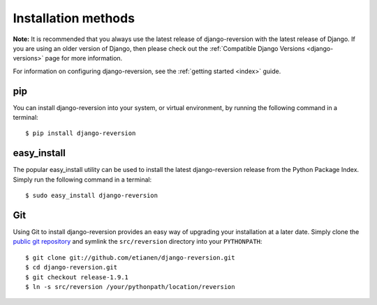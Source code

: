 .. _installation:

Installation methods
====================

**Note:** It is recommended that you always use the latest release of django-reversion with the latest release of Django. If you are using an older version of Django, then please check out the :ref:`Compatible Django Versions <django-versions>` page for more information.

For information on configuring django-reversion, see the :ref:`getting started <index>` guide.


pip
---

You can install django-reversion into your system, or virtual environment, by running the following command in a terminal::

    $ pip install django-reversion


easy_install
------------

The popular easy_install utility can be used to install the latest django-reversion release from the Python Package Index. Simply run the following command in a terminal::

    $ sudo easy_install django-reversion


Git
---

Using Git to install django-reversion provides an easy way of upgrading your installation at a later date. Simply clone the `public git repository <http://github.com/etianen/django-reversion>`_ and symlink the ``src/reversion`` directory into your ``PYTHONPATH``::

    $ git clone git://github.com/etianen/django-reversion.git
    $ cd django-reversion.git
    $ git checkout release-1.9.1
    $ ln -s src/reversion /your/pythonpath/location/reversion
